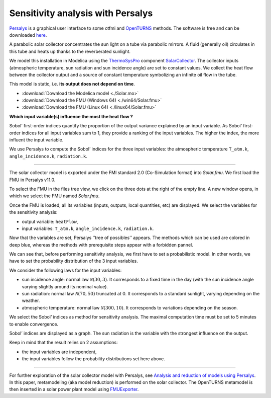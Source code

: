 Sensitivity analysis with Persalys
==================================

.. image:: ../_static/logo_persalys.png
     :align: left
     :scale: 5%

`Persalys <https://persalys.fr/>`__ is a graphical user interface to some otfmi
and `OpenTURNS <http://openturns.github.io/openturns/master/contents.html>`__ methods.
The software is free and can be downloaded `here <https://persalys.fr/obtenir.php?la=en">`__.

.. container:: clearer

  .. image :: ../_static/spacer.jpg

A parabolic solar collector concentrates the sun light on a tube via parabolic mirrors.
A fluid (generally oil) circulates in this tube and heats up thanks to the reverberated sunlight.

We model this installation in Modelica using the
`ThermoSysPro <https://thermosyspro.com/>`__ component
`SolarCollector <https://thermosyspro.gitlab.io/documentation/src/Solar/Collectors/SolarCollector.html>`__.
The collector inputs (atmospheric temperature, sun radiation and sun incidence angle) are set to constant values.
We collect the heat flow between the collector output and a source of constant
temperature symbolizing an infinite oil flow in the tube.

This model is static, i.e. \ **its output does not depend on time**.

* :download:`Download the Modelica model <./Solar.mo>`
* :download:`Download the FMU (Windows 64) <./win64/Solar.fmu>`
* :download:`Download the FMU (Linux 64) <./linux64/Solar.fmu>`

.. image:: /_static/demo_persalys/SolarCollector.png
   :scale: 80 %
   :alt: alternate text
   :align: center

**Which input variable(s) influence the most the heat flow ?**

Sobol’ first-order indices quantify the proportion of the output variance explained by an input variable.
As Sobol’ first-order indices for all input variables sum to 1, they provide a ranking of the input variables.
The higher the index, the more influent the input variable.

We use Persalys to compute the Sobol’ indices for the three input variables:
the atmospheric temperature ``T_atm.k``, ``angle_incidence.k``, ``radiation.k``.

--------------

The solar collector model is exported under the FMI standard 2.0 (Co-Simulation format) into *Solar.fmu*.
We first load the FMU in Persalys v11.0.

.. image:: /_static/demo_persalys/select_fmu.png
   :scale: 60 %
   :alt: alternate text
   :align: center

To select the FMU in the files tree view, we click on the three dots at the right of the empty line.
A new window opens, in which we select the FMU named *Solar.fmu*.

.. image:: /_static/demo_persalys/select_fmu_name.png
   :scale: 60 %
   :alt: alternate text
   :align: center

Once the FMU is loaded, all its variables (inputs, outputs, local quantities, etc) are displayed.
We select the variables for the sensitivity analysis:

* output variable: ``heatFlow``,
* input variables: ``T_atm.k``, ``angle_incidence.k``, ``radiation.k``.

.. image:: /_static/demo_persalys/select_one_input.png
   :scale: 60 %
   :alt: alternate text
   :align: center

Now that the variables are set, Persalys ‘’tree of possibles’’ appears.
The methods which can be used are colored in deep blue, whereas the methods with
prerequisite steps appear with a forbidden pannel.

We can see that, before performing sensitivity analysis, we first have to set a probabilistic model.
In other words, we have to set the probability distribution of the 3 input variables.

.. image:: /_static/demo_persalys/tree.png
   :scale: 60 %
   :alt: alternate text
   :align: center

We consider the following laws for the input variables:

* sun incidence angle: normal law :math:`\mathcal{N}(30, 3)`.
  It corresponds to a fixed time in the day (with the sun incidence angle varying slightly around its nominal value).
* sun radiation: normal law :math:`\mathcal{N}(70, 50)` truncated at 0.
  It corresponds to a standard sunlight, varying depending on the weather.
* atmospheric temperature: normal law :math:`\mathcal{N}(300, 10)`.
  It corresponds to variations depending on the season.

.. image:: /_static/demo_persalys/probabilistic_model.png
   :scale: 60 %
   :alt: alternate text
   :align: center

We select the Sobol’ indices as method for sensitivity analysis.
The maximal computation time must be set to 5 minutes to enable convergence.

.. image:: /_static/demo_persalys/start_sobol.png
   :scale: 60 %
   :alt: alternate text
   :align: center

Sobol’ indices are displayed as a graph. The sun radiation is the
variable with the strongest influence on the output.

.. image:: /_static/demo_persalys/sobol_result.png
   :scale: 60 %
   :alt: alternate text
   :align: center

Keep in mind that the result relies on 2 assumptions:

* the input variables are independent,
* the input variables follow the probability distributions set here above.

--------------

For further exploration of the solar collector model with Persalys, see
`Analysis and reduction of models using
Persalys <https://www.researchgate.net/publication/354810878_Analysis_and_reduction_of_models_using_Persalys>`__.
In this paper, metamodeling (aka model reduction) is performed on the solar collector.
The OpenTURNS metamodel is then inserted in a solar power plant model using
`FMUExporter </auto_example/ot_to_fmu/plot_model_exporter>`__.
